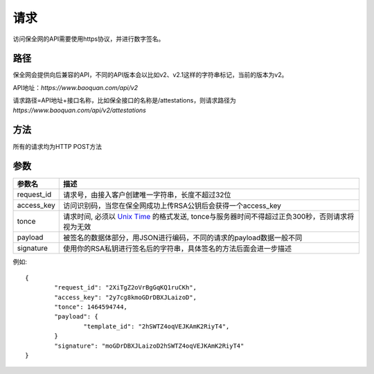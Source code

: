 请求
==============
访问保全网的API需要使用https协议，并进行数字签名。


路径
--------------

保全网会提供向后兼容的API，不同的API版本会以比如v2、v2.1这样的字符串标记，当前的版本为v2。

API地址：`https://www.baoquan.com/api/v2`

请求路径=API地址+接口名称，比如保全接口的名称是/attestations，则请求路径为
`https://www.baoquan.com/api/v2/attestations`


方法
--------------

所有的请求均为HTTP POST方法

参数
--------------

.. _Unix Time: https://en.wikipedia.org/wiki/Unix_time>

=================  =====================================================================================
参数名 				描述 
=================  =====================================================================================
request_id         请求号，由接入客户创建唯一字符串，长度不超过32位
access_key         访问识别码，当您在保全网成功上传RSA公钥后会获得一个access_key
tonce              请求时间, 必须以 `Unix Time`_ 的格式发送, tonce与服务器时间不得超过正负300秒，否则请求将视为无效
payload            被签名的数据体部分，用JSON进行编码，不同的请求的payload数据一般不同
signature          使用你的RSA私钥进行签名后的字符串，具体签名的方法后面会进一步描述
=================  ===================================================================================== 

例如::

	{
		"request_id": "2XiTgZ2oVrBgGqKQ1ruCKh",
		"access_key": "2y7cg8kmoGDrDBXJLaizoD",
		"tonce": 1464594744,
		"payload": {
			"template_id": "2hSWTZ4oqVEJKAmK2RiyT4",
		}
		"signature": "moGDrDBXJLaizoD2hSWTZ4oqVEJKAmK2RiyT4"
	}